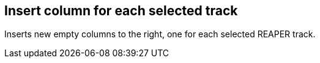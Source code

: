 ifdef::pdf-theme[[[column-insert-column-for-each-selected-track,Insert column for each selected track]]]
ifndef::pdf-theme[[[column-insert-column-for-each-selected-track,Insert column for each selected track]]]
== Insert column for each selected track



Inserts new empty columns to the right, one for each selected REAPER track.

